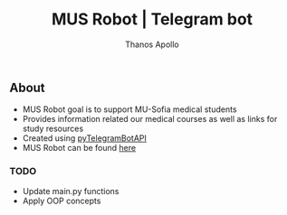 #+title: MUS Robot | Telegram bot
#+author: Thanos Apollo

** About
+ MUS Robot goal is to support MU-Sofia medical students
+ Provides information related our medical courses as well as links for study resources
+ Created using [[https://github.com/eternnoir/pyTelegramBotAPI][pyTelegramBotAPI]]
+ MUS Robot can be found [[https://t.me/MedUniSofia_bot][here]]

*** TODO
+ Update main.py functions
+ Apply OOP concepts
